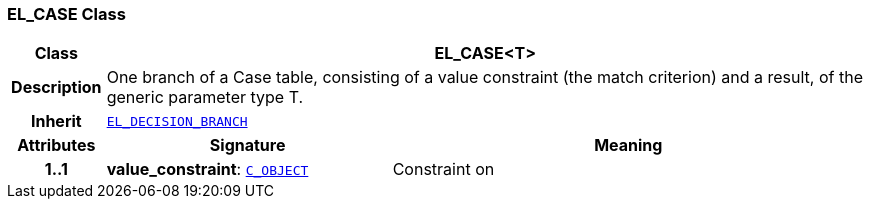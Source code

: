 === EL_CASE Class

[cols="^1,3,5"]
|===
h|*Class*
2+^h|*EL_CASE<T>*

h|*Description*
2+a|One branch of a Case table, consisting of a value constraint (the match criterion) and a result, of the generic parameter type T.

h|*Inherit*
2+|`<<_el_decision_branch_class,EL_DECISION_BRANCH>>`

h|*Attributes*
^h|*Signature*
^h|*Meaning*

h|*1..1*
|*value_constraint*: `link:/releases/AM/{am_release}/AOM2.html#_c_object_class[C_OBJECT^]`
a|Constraint on
|===
